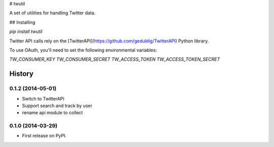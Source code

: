# twutil

A set of utilities for handling Twitter data.

## Installing

`pip install twutil`

Twitter API calls rely on the [TwitterAPI](https://github.com/geduldig/TwitterAPI) Python library.

To use OAuth, you'll need to set the following environmental variables:

`TW_CONSUMER_KEY`
`TW_CONSUMER_SECRET`
`TW_ACCESS_TOKEN`
`TW_ACCESS_TOKEN_SECRET`









History
-------

0.1.2 (2014-05-01)
++++++++++++++++++

* Switch to TwitterAPI
* Support search and track by user
* rename api module to collect

0.1.0 (2014-03-29)
++++++++++++++++++

* First release on PyPI.


